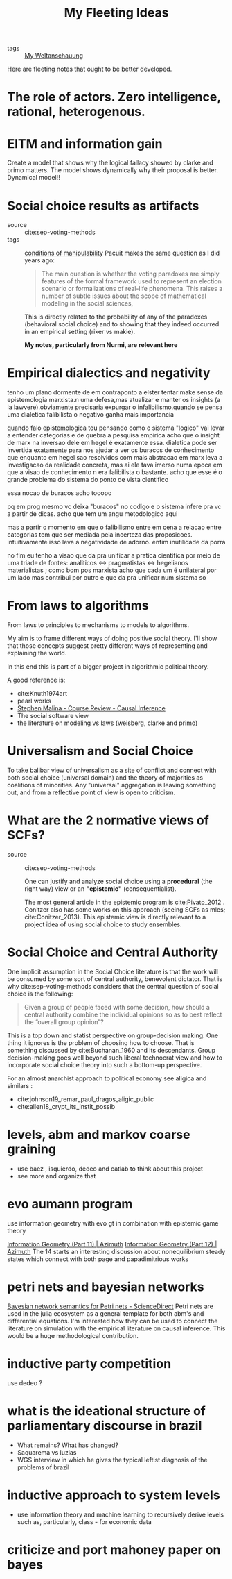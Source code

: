 #+TITLE: My Fleeting Ideas
- tags :: [[file:20200628152829-my_weltanschauung.org][My Weltanschauung]]


Here are fleeting notes that ought to be better developed.


* The role of actors. Zero intelligence, rational, heterogenous.

* EITM and information gain
Create a model that shows why the logical fallacy showed by clarke and primo
matters. The model shows dynamically why their proposal is better. Dynamical model!!
* Social choice results as artifacts
- source :: cite:sep-voting-methods
- tags :: [[file:20200711112400-on_the_conditions_of_manipulability_of_voting_methods.org][conditions of manipulability]]
  Pacuit makes the same question as I did years ago:
  #+begin_quote
  The main question is whether the voting paradoxes are simply features of the
  formal framework used to represent an election scenario or formalizations of
  real-life phenomena. This raises a number of subtle issues about the scope of
  mathematical modeling in the social sciences,
  #+end_quote

  This is directly related to the probability of any of the paradoxes
  (behavioral social choice) and to showing that they indeed occurred in an
  empirical setting (riker vs makie).

  *My notes, particularly from Nurmi, are relevant here*

* Empirical dialectics and negativity


tenho um plano dormente de em contraponto a elster tentar make sense da epistemologia marxista.n uma defesa,mas atualizar e manter os insights (a la lawvere).obviamente precisaria expurgar o infalibilismo.quando se pensa uma dialetica falibilista o negativo ganha mais importancia


quando falo epistemologica tou pensando como o sistema "logico" vai levar a entender categorias e de quebra a pesquisa empirica
acho que o insight de marx na inversao dele em hegel é exatamente essa. dialetica pode ser invertida exatamente para nos ajudar a ver os buracos de conhecimento que enquanto em hegel sao resolvidos com mais abstracao em marx leva a investigacao da realidade concreta, mas ai ele tava imerso numa epoca em que a visao de conhecimento n era falibilista o bastante. acho que esse é o grande problema do sistema do ponto de vista cientifico

essa nocao de buracos acho tooopo

pq em prog mesmo vc deixa "buracos" no codigo e o sistema infere pra vc a partir de dicas. acho que tem um angu metodologico aqui

mas a partir o momento em que o falibilismo entre em cena a relacao entre categorias tem que ser mediada pela incerteza das proposicoes. intuitivamente isso leva a negatividade de adorno. enfim inutilidade da porra


no fim eu tenho a visao que da pra unificar a pratica cientifica por meio de uma triade de fontes: analiticos <-> pragmatistas <-> hegelianos materialistas ; como bom pos marxista acho que cada um é unilateral por um lado mas contribui por outro e que da pra unificar num sistema so

* From laws to algorithms
  From laws to principles to mechanisms to models to algorithms.

  My aim is to frame different ways of doing positive social theory. I'll show
  that those concepts suggest pretty different ways of representing and
  explaining the world.

  In this end this is part of a bigger project in algorithmic political theory.

  A good reference is:
- cite:Knuth1974art
- pearl works
- [[https://an1lam.github.io/post/2020-05-15-ci-course-review/][Stephen Malina - Course Review - Causal Inference]]
- The social software view
- the literature on modeling vs laws (weisberg, clarke and primo)

  
* Universalism and Social Choice


  To take balibar view of universalism as a site of conflict and connect with
  both social choice (universal domain) and the theory of majorities as
  coalitions of minorities. Any "universal" aggregation is leaving something
  out, and from a reflective point of view is open to criticism.

* What are the 2 normative views of SCFs?
- source :: cite:sep-voting-methods

  One can justify and analyze social choice using a *procedural* (the right way)
  view or an *"epistemic"* (consequentialist).

  The most general article in the epistemic program is cite:Pivato_2012 .
  Conitzer also has some works on this approach (seeing SCFs as mles;
  cite:Conitzer_2013). This epistemic view is directly relevant to a project idea of using social choice to study ensembles.


* Social Choice and Central Authority

One implicit assumption in the Social Choice literature is that the work will be consumed by some sort of central authority, benevolent dictator. That is why cite:sep-voting-methods considers that the central question of social choice is the following:

#+begin_quote
Given a group of people faced with some decision, how should a central authority combine the individual opinions so as to best reflect the “overall group opinion”?
#+end_quote

This is a top down and statist perspective on group-decision making. One thing it ignores is the problem of choosing how to choose. That is something discussed by cite:Buchanan_1960 and its descendants. Group decision-making goes well beyond such liberal technocrat view and how to  incorporate social choice theory into such a bottom-up perspective.

For an almost anarchist approach to political economy see aligica and similars :
- cite:johnson19_remar_paul_dragos_aligic_public
- cite:allen18_crypt_its_instit_possib


* levels, abm and markov coarse graining
- use baez , isquierdo, dedeo and catlab to think about this project
- see more and organize that 

* evo aumann program
use information geometry with evo gt in combination with epistemic game theory


[[https://johncarlosbaez.wordpress.com/2012/06/07/information-geometry-part-11/][Information Geometry (Part 11) | Azimuth]]
[[https://johncarlosbaez.wordpress.com/2012/06/24/information-geometry-part-12/][Information Geometry (Part 12) | Azimuth]]
The 14 starts an interesting discussion about nonequilibrium steady states which connect with both page and papadimitrious works


* petri nets and bayesian networks
[[https://www.sciencedirect.com/science/article/pii/S0304397519304694][Bayesian network semantics for Petri nets - ScienceDirect]]
Petri nets are used in the julia ecosystem as a general template for both abm's and differential equations. I'm interested how they can be used to connect the literature on simulation with the empirical literature on causal inference. This would be a huge methodological contribution.

* inductive party competition
use dedeo ?
* what is the ideational structure of parliamentary discourse in brazil
- What remains?  What has changed?
- Saquarema vs luzias
- WGS interview in which he gives the typical leftist diagnosis of the problems of brazil

* inductive approach to system levels
- use information theory and machine learning to recursively derive levels such as, particularly, class - for economic data

* criticize and port mahoney paper on bayes
